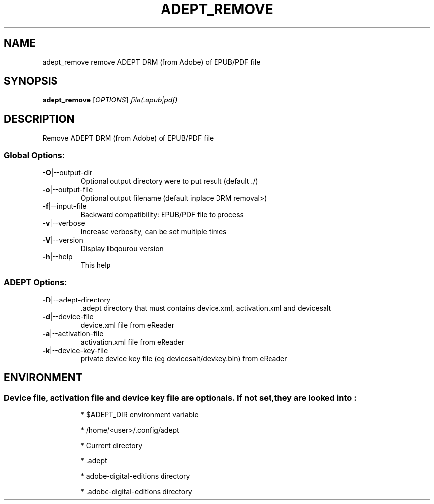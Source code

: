 .\" DO NOT MODIFY THIS FILE!  It was generated by help2man 1.49.3.
.TH ADEPT_REMOVE "1" "January 2023" "adept_remove remove ADEPT DRM (from Adobe) of EPUB/PDF file" "User Commands"
.SH NAME
adept_remove remove ADEPT DRM (from Adobe) of EPUB/PDF file
.SH SYNOPSIS
.B adept_remove
[\fI\,OPTIONS\/\fR] \fI\,file(.epub|pdf)\/\fR
.SH DESCRIPTION
Remove ADEPT DRM (from Adobe) of EPUB/PDF file
.SS "Global Options:"
.TP
\fB\-O\fR|\-\-output\-dir
Optional output directory were to put result (default ./)
.TP
\fB\-o\fR|\-\-output\-file
Optional output filename (default inplace DRM removal>)
.TP
\fB\-f\fR|\-\-input\-file
Backward compatibility: EPUB/PDF file to process
.TP
\fB\-v\fR|\-\-verbose
Increase verbosity, can be set multiple times
.TP
\fB\-V\fR|\-\-version
Display libgourou version
.TP
\fB\-h\fR|\-\-help
This help
.SS "ADEPT Options:"
.TP
\fB\-D\fR|\-\-adept\-directory
\&.adept directory that must contains device.xml, activation.xml and devicesalt
.TP
\fB\-d\fR|\-\-device\-file
device.xml file from eReader
.TP
\fB\-a\fR|\-\-activation\-file
activation.xml file from eReader
.TP
\fB\-k\fR|\-\-device\-key\-file
private device key file (eg devicesalt/devkey.bin) from eReader
.SH ENVIRONMENT
.SS "Device file, activation file and device key file are optionals. If not set, they are looked into :"
.IP
* $ADEPT_DIR environment variable
.IP
* /home/<user>/.config/adept
.IP
* Current directory
.IP
* .adept
.IP
* adobe\-digital\-editions directory
.IP
* .adobe\-digital\-editions directory
